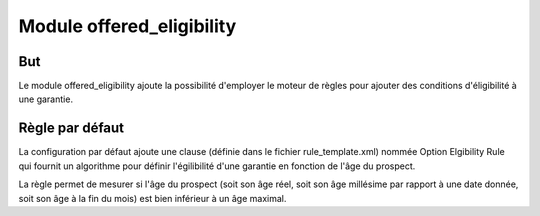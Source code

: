 Module offered_eligibility
==========================

But
~~~

Le module offered_eligibility ajoute la possibilité d'employer le moteur de
règles pour ajouter des conditions d'éligibilité à une garantie.

Règle par défaut
~~~~~~~~~~~~~~~~

La configuration par défaut ajoute une clause (définie dans le fichier
rule_template.xml) nommée Option Elgibility Rule qui fournit un algorithme pour
définir l'égilibilité d'une garantie en fonction de l'âge du prospect.

La règle permet de mesurer si l'âge du prospect (soit son âge réel, soit son
âge millésime par rapport à une date donnée, soit son âge à la fin du mois) est
bien inférieur à un âge maximal.
